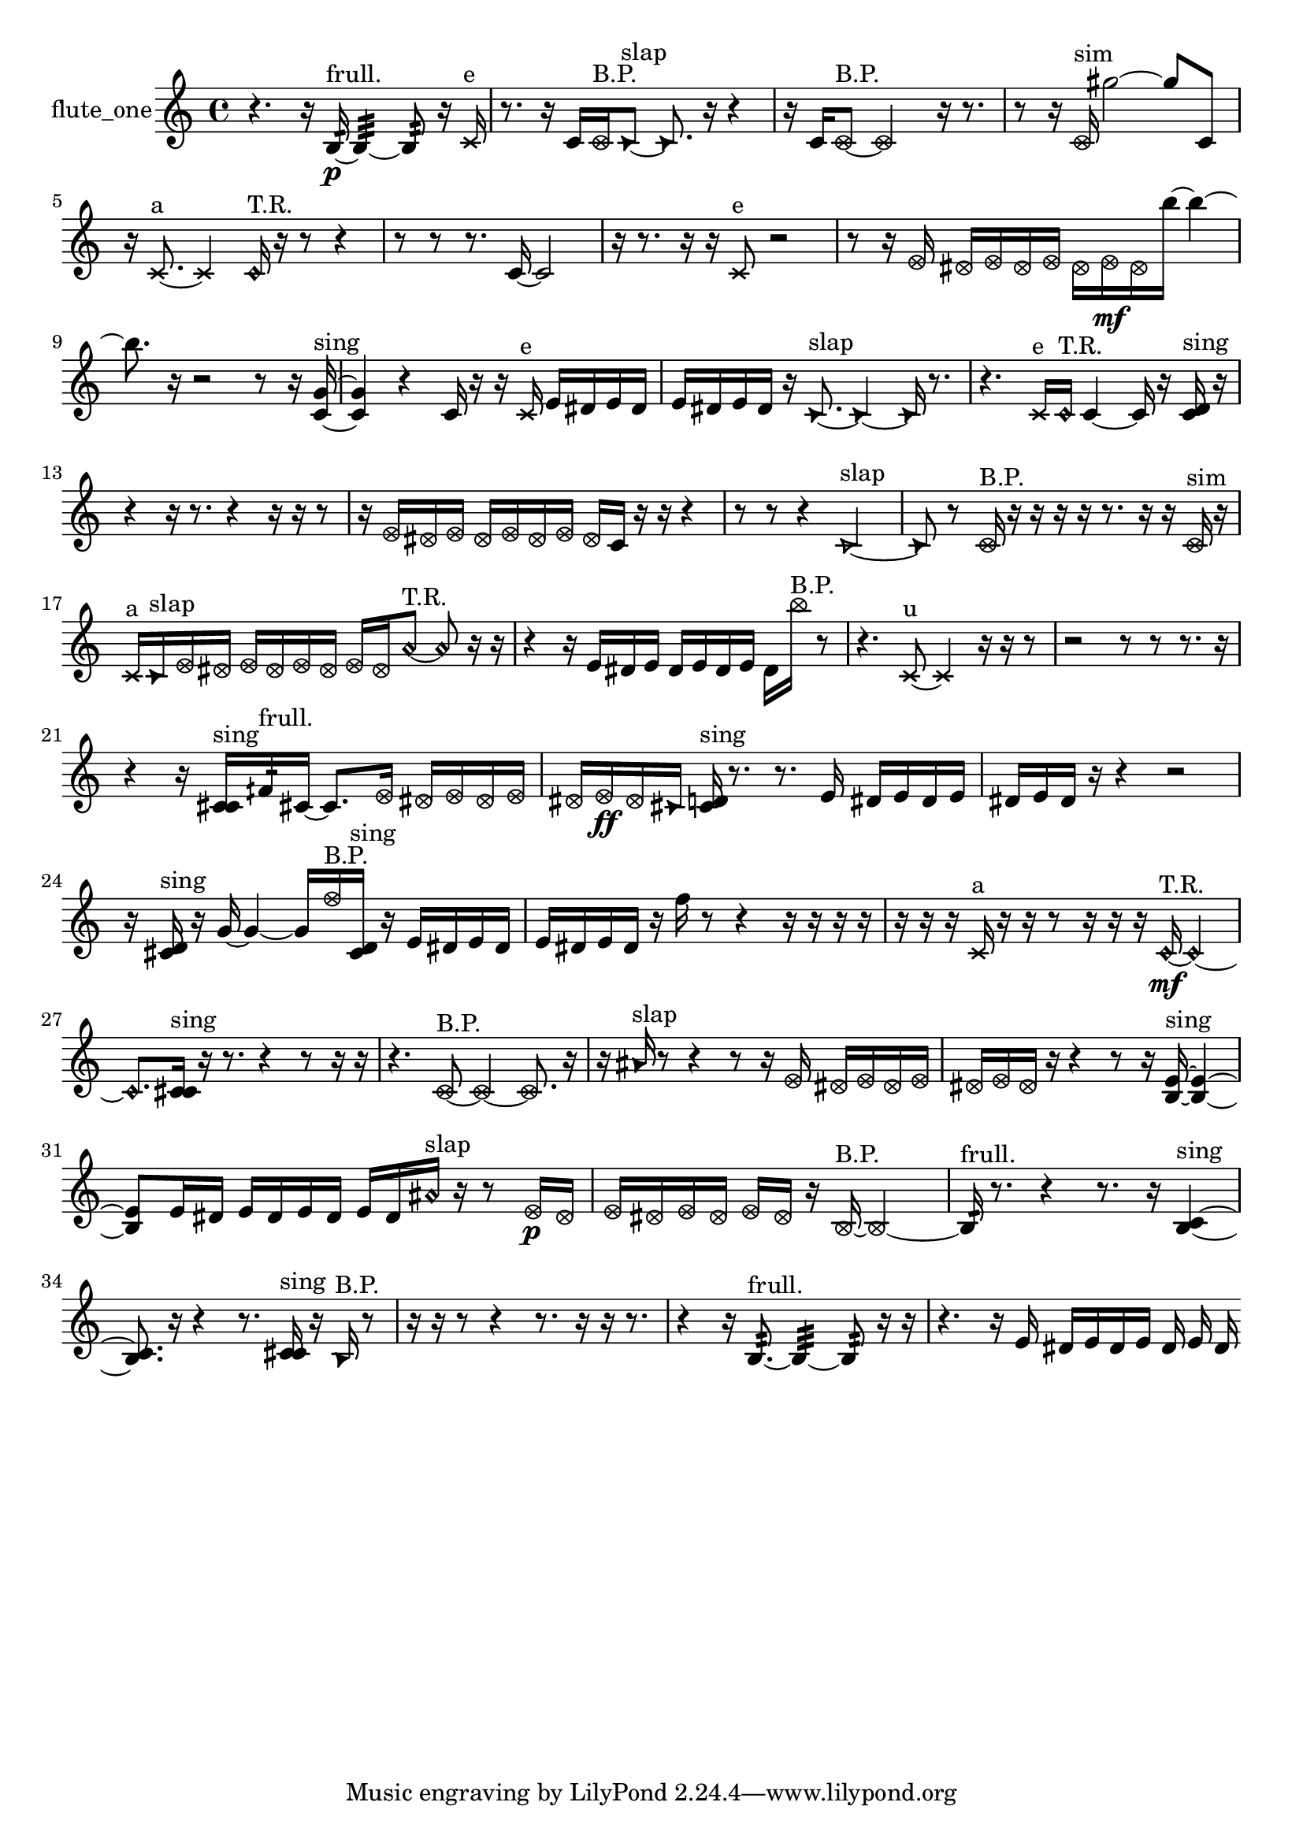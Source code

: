 % [notes] external for Pure Data
% development-version July 14, 2014 
% by Jaime E. Oliver La Rosa
% la.rosa@nyu.edu
% @ the Waverly Labs in NYU MUSIC FAS
% Open this file with Lilypond
% more information is available at lilypond.org
% Released under the GNU General Public License.

% HEADERS

glissandoSkipOn = {
  \override NoteColumn.glissando-skip = ##t
  \hide NoteHead
  \hide Accidental
  \hide Tie
  \override NoteHead.no-ledgers = ##t
}

glissandoSkipOff = {
  \revert NoteColumn.glissando-skip
  \undo \hide NoteHead
  \undo \hide Tie
  \undo \hide Accidental
  \revert NoteHead.no-ledgers
}
flute_one_part = {

  \time 4/4

  \clef treble 
  % ________________________________________bar 1 :
  r4. 
  r16  b16:32~\p^\markup {frull. } 
  b4:32~ 
  b8:32  r16  \xNote c'16^\markup {e }  |
  % ________________________________________bar 2 :
  r8.  r16 
  c'16  \once \override NoteHead.style = #'xcircle c'16^\markup {B.P. }  \once \override NoteHead.style = #'triangle c'8~^\markup {slap } 
  \once \override NoteHead.style = #'triangle c'8.  r16 
  r4  |
  % ________________________________________bar 3 :
  r16  c'16  \once \override NoteHead.style = #'xcircle c'8~^\markup {B.P. } 
  \once \override NoteHead.style = #'xcircle c'2~ 
  r16  r8.  |
  % ________________________________________bar 4 :
  r8  r16  \once \override NoteHead.style = #'xcircle c'16^\markup {sim } 
  gis''2~ 
  gis''8  c'8  |
  % ________________________________________bar 5 :
  r16  \xNote c'8.~^\markup {a } 
  \xNote c'4 
  \once \override NoteHead.style = #'harmonic c'16^\markup {T.R. }  r16  r8 
  r4  |
  % ________________________________________bar 6 :
  r8  r8 
  r8.  c'16~ 
  c'2~  |
  % ________________________________________bar 7 :
  r16  r8. 
  r16  r16  \xNote c'8^\markup {e } 
  r2  |
  % ________________________________________bar 8 :
  r8  r16  \once \override NoteHead.style = #'xcircle e'16 
  \once \override NoteHead.style = #'xcircle dis'16  \once \override NoteHead.style = #'xcircle e'16  \once \override NoteHead.style = #'xcircle dis'16  \once \override NoteHead.style = #'xcircle e'16 
  \once \override NoteHead.style = #'xcircle dis'16  \once \override NoteHead.style = #'xcircle e'16\mf  \once \override NoteHead.style = #'xcircle dis'16  b''16~ 
  b''4~  |
  % ________________________________________bar 9 :
  b''8.  r16 
  r2 
  r8  r16  <c' g' >16~^\markup {sing }  |
  % ________________________________________bar 10 :
  <c' g' >4 
  r4 
  c'16  r16  r16  \xNote c'16^\markup {e } 
  e'16  dis'16  e'16  dis'16  |
  % ________________________________________bar 11 :
  e'16  dis'16  e'16  dis'16 
  r16  \once \override NoteHead.style = #'triangle c'8.~^\markup {slap } 
  \once \override NoteHead.style = #'triangle c'4~ 
  \once \override NoteHead.style = #'triangle c'16  r8.  |
  % ________________________________________bar 12 :
  r4. 
  \xNote c'16^\markup {e }  \once \override NoteHead.style = #'harmonic c'16^\markup {T.R. } 
  c'4~ 
  c'16  r16  <c' d' >16^\markup {sing }  r16  |
  % ________________________________________bar 13 :
  r4 
  r16  r8. 
  r4 
  r16  r16  r8  |
  % ________________________________________bar 14 :
  r16  \once \override NoteHead.style = #'xcircle e'16  \once \override NoteHead.style = #'xcircle dis'16  \once \override NoteHead.style = #'xcircle e'16 
  \once \override NoteHead.style = #'xcircle dis'16  \once \override NoteHead.style = #'xcircle e'16  \once \override NoteHead.style = #'xcircle dis'16  \once \override NoteHead.style = #'xcircle e'16 
  \once \override NoteHead.style = #'xcircle dis'16  c'16  r16  r16 
  r4  |
  % ________________________________________bar 15 :
  r8  r8 
  r4 
  \once \override NoteHead.style = #'triangle c'2~^\markup {slap }  |
  % ________________________________________bar 16 :
  \once \override NoteHead.style = #'triangle c'8  r8 
  \once \override NoteHead.style = #'xcircle c'16^\markup {B.P. }  r16  r16  r16 
  r16  r8. 
  r16  r16  \once \override NoteHead.style = #'xcircle c'16^\markup {sim }  r16  |
  % ________________________________________bar 17 :
  \xNote c'16^\markup {a }  \once \override NoteHead.style = #'triangle c'16^\markup {slap }  \once \override NoteHead.style = #'xcircle e'16  \once \override NoteHead.style = #'xcircle dis'16 
  \once \override NoteHead.style = #'xcircle e'16  \once \override NoteHead.style = #'xcircle dis'16  \once \override NoteHead.style = #'xcircle e'16  \once \override NoteHead.style = #'xcircle dis'16 
  \once \override NoteHead.style = #'xcircle e'16  \once \override NoteHead.style = #'xcircle dis'16  \once \override NoteHead.style = #'harmonic a'8~^\markup {T.R. } 
  \once \override NoteHead.style = #'harmonic a'8  r16  r16  |
  % ________________________________________bar 18 :
  r4 
  r16  e'16  dis'16  e'16 
  dis'16  e'16  dis'16  e'16 
  dis'16  \once \override NoteHead.style = #'xcircle b''16^\markup {B.P. }  r8  |
  % ________________________________________bar 19 :
  r4. 
  \xNote c'8~^\markup {u } 
  \xNote c'4 
  r16  r16  r8  |
  % ________________________________________bar 20 :
  r2 
  r8  r8 
  r8.  r16  |
  % ________________________________________bar 21 :
  r4 
  r16  <c' cis' >16^\markup {sing }  fih'16:32^\markup {frull. }  cis'16~ 
  cis'8.  \once \override NoteHead.style = #'xcircle e'16 
  \once \override NoteHead.style = #'xcircle dis'16  \once \override NoteHead.style = #'xcircle e'16  \once \override NoteHead.style = #'xcircle dis'16  \once \override NoteHead.style = #'xcircle e'16  |
  % ________________________________________bar 22 :
  \once \override NoteHead.style = #'xcircle dis'16  \once \override NoteHead.style = #'xcircle e'16\ff  \once \override NoteHead.style = #'xcircle dis'16  \once \override NoteHead.style = #'triangle cis'16 
  <cis' d' >16^\markup {sing }  r8. 
  r8.  e'16 
  dis'16  e'16  dis'16  e'16  |
  % ________________________________________bar 23 :
  dis'16  e'16  dis'16  r16 
  r4 
  r2  |
  % ________________________________________bar 24 :
  r16  <cis' d' >16^\markup {sing }  r16  g'16~ 
  g'4~ 
  g'16  \once \override NoteHead.style = #'xcircle f''16^\markup {B.P. }  <cis' d' >16^\markup {sing }  r16 
  e'16  dis'16  e'16  dis'16  |
  % ________________________________________bar 25 :
  e'16  dis'16  e'16  dis'16 
  r16  f''16  r8 
  r4 
  r16  r16  r16  r16  |
  % ________________________________________bar 26 :
  r16  r16  r16  \xNote c'16^\markup {a } 
  r16  r16  r8 
  r16  r16  r16  \once \override NoteHead.style = #'harmonic c'16~\mf^\markup {T.R. } 
  \once \override NoteHead.style = #'harmonic c'4~  |
  % ________________________________________bar 27 :
  \once \override NoteHead.style = #'harmonic c'8.  <c' cis' >16^\markup {sing } 
  r16  r8. 
  r4 
  r8  r16  r16  |
  % ________________________________________bar 28 :
  r4. 
  \once \override NoteHead.style = #'xcircle c'8~^\markup {B.P. } 
  \once \override NoteHead.style = #'xcircle c'4~ 
  \once \override NoteHead.style = #'xcircle c'8.  r16  |
  % ________________________________________bar 29 :
  r16  \once \override NoteHead.style = #'triangle ais'16^\markup {slap }  r8 
  r4 
  r8  r16  \once \override NoteHead.style = #'xcircle e'16 
  \once \override NoteHead.style = #'xcircle dis'16  \once \override NoteHead.style = #'xcircle e'16  \once \override NoteHead.style = #'xcircle dis'16  \once \override NoteHead.style = #'xcircle e'16  |
  % ________________________________________bar 30 :
  \once \override NoteHead.style = #'xcircle dis'16  \once \override NoteHead.style = #'xcircle e'16  \once \override NoteHead.style = #'xcircle dis'16  r16 
  r4 
  r8  r16  <b e' >16~^\markup {sing } 
  <b e' >4~  |
  % ________________________________________bar 31 :
  <b e' >8  e'16  dis'16 
  e'16  dis'16  e'16  dis'16 
  e'16  dis'16  \once \override NoteHead.style = #'harmonic ais'16^\markup {slap }  r16 
  r8  \once \override NoteHead.style = #'xcircle e'16\p  \once \override NoteHead.style = #'xcircle dis'16  |
  % ________________________________________bar 32 :
  \once \override NoteHead.style = #'xcircle e'16  \once \override NoteHead.style = #'xcircle dis'16  \once \override NoteHead.style = #'xcircle e'16  \once \override NoteHead.style = #'xcircle dis'16 
  \once \override NoteHead.style = #'xcircle e'16  \once \override NoteHead.style = #'xcircle dis'16  r16  \once \override NoteHead.style = #'xcircle b16~^\markup {B.P. } 
  \once \override NoteHead.style = #'xcircle b2~  |
  % ________________________________________bar 33 :
  b16:32^\markup {frull. }  r8. 
  r4 
  r8.  r16 
  <b c' >4~^\markup {sing }  |
  % ________________________________________bar 34 :
  <b c' >8.  r16 
  r4 
  r8.  <c' cis' >16^\markup {sing } 
  r16  \once \override NoteHead.style = #'triangle b16^\markup {B.P. }  r8  |
  % ________________________________________bar 35 :
  r16  r16  r8 
  r4 
  r8.  r16 
  r16  r8.  |
  % ________________________________________bar 36 :
  r4 
  r16  b8.:32~^\markup {frull. } 
  b4:32~ 
  b8:32  r16  r16  |
  % ________________________________________bar 37 :
  r4. 
  r16  e'16 
  dis'16  e'16  dis'16  e'16 
  dis'16  e'16  dis'16 
}

\score {
  \new Staff \with { instrumentName = "flute_one" } {
    \new Voice {
      \flute_one_part
    }
  }
  \layout {
    \mergeDifferentlyHeadedOn
    \mergeDifferentlyDottedOn
    \set harmonicDots = ##t
    \override Glissando.thickness = #4
    \set Staff.pedalSustainStyle = #'mixed
    \override TextSpanner.bound-padding = #1.0
    \override TextSpanner.bound-details.right.padding = #1.3
    \override TextSpanner.bound-details.right.stencil-align-dir-y = #CENTER
    \override TextSpanner.bound-details.left.stencil-align-dir-y = #CENTER
    \override TextSpanner.bound-details.right-broken.text = ##f
    \override TextSpanner.bound-details.left-broken.text = ##f
    \override Glissando.minimum-length = #4
    \override Glissando.springs-and-rods = #ly:spanner::set-spacing-rods
    \override Glissando.breakable = ##t
    \override Glissando.after-line-breaking = ##t
    \set baseMoment = #(ly:make-moment 1/8)
    \set beatStructure = 2,2,2,2
    #(set-default-paper-size "a4")
  }
  \midi { }
}

\version "2.19.49"
% notes Pd External version testing 
